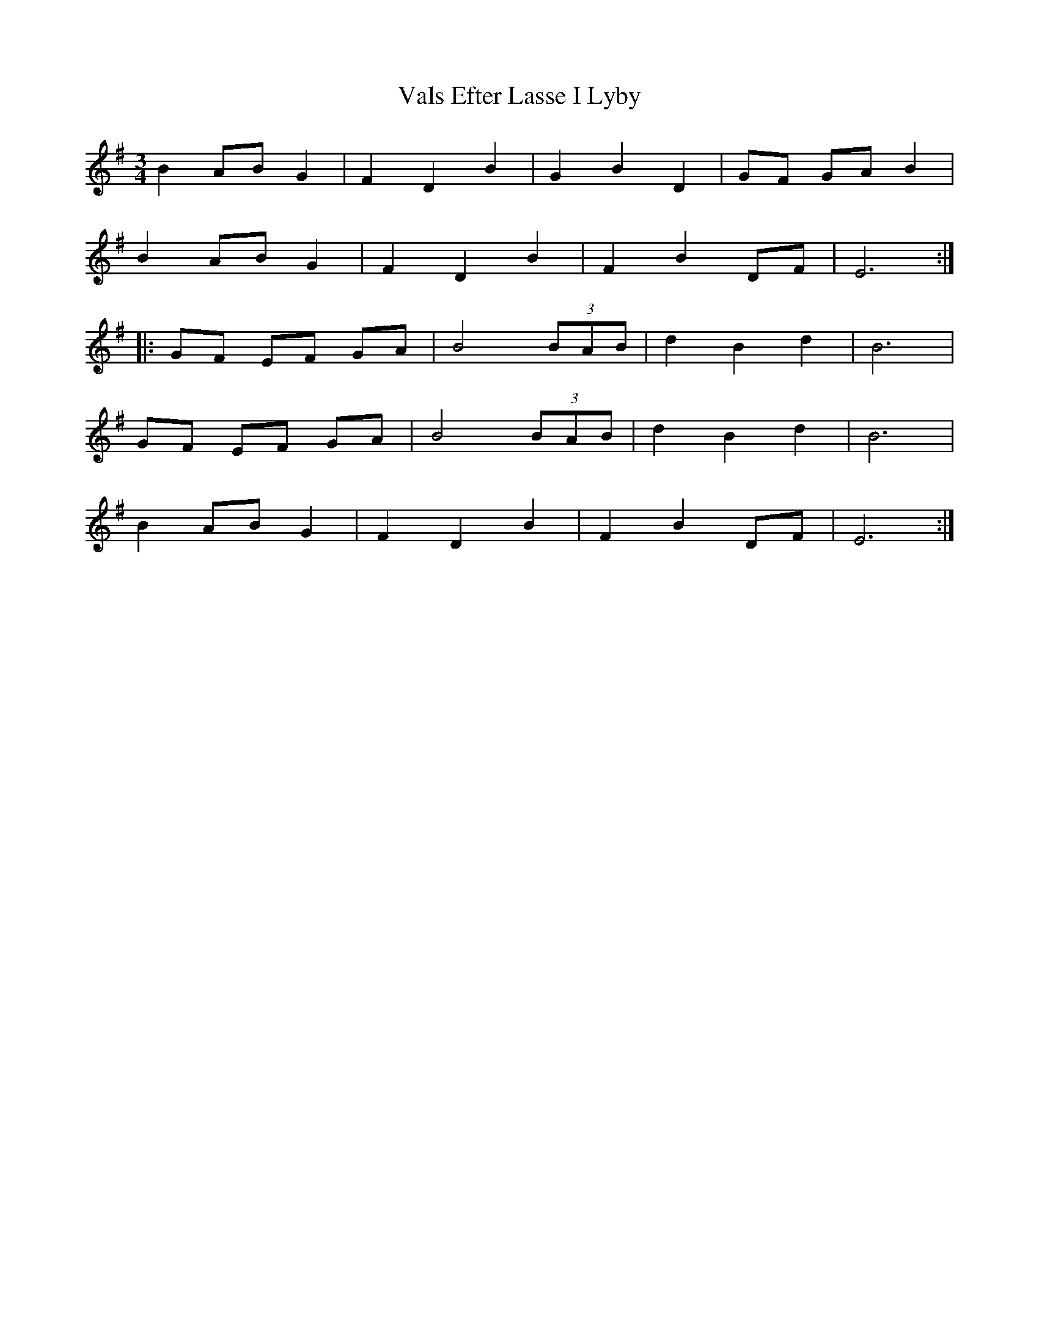 X: 41725
T: Vals Efter Lasse I Lyby
R: waltz
M: 3/4
K: Eminor
B2 AB G2|F2 D2 B2|G2 B2 D2|GF GA B2|
B2 AB G2|F2 D2 B2|F2 B2 DF|E6:|
|:GF EF GA|B4 (3BAB|d2 B2 d2|B6|
GF EF GA|B4 (3BAB|d2 B2 d2|B6|
B2 AB G2|F2 D2 B2|F2 B2 DF|E6:|

